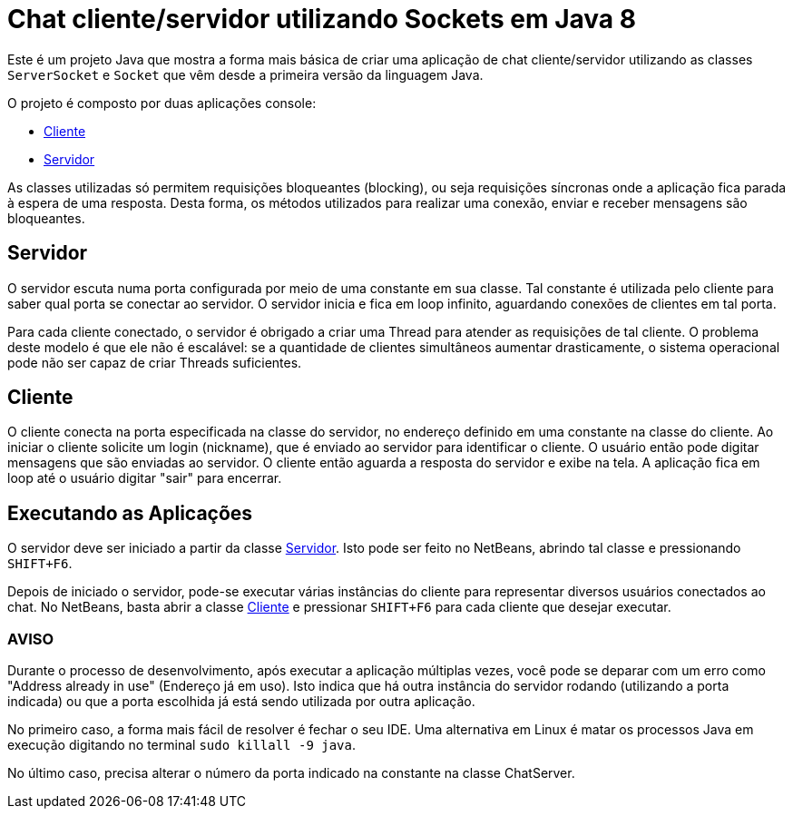 = Chat cliente/servidor utilizando Sockets em Java 8

Este é um projeto Java que mostra a forma mais básica
de criar uma aplicação de chat cliente/servidor utilizando as
classes `ServerSocket` e `Socket` que vêm desde a primeira versão 
da linguagem Java.

O projeto é composto por duas aplicações console:

- link:src/main/java/com/manoelcampos/chat/ChatClient.java[Cliente]
- link:src/main/java/com/manoelcampos/chat/ChatServer.java[Servidor]

As classes utilizadas só permitem requisições bloqueantes (blocking),
ou seja requisições síncronas onde a aplicação fica parada à espera
de uma resposta. Desta forma, os métodos utilizados para realizar uma
conexão, enviar e receber mensagens são bloqueantes.

== Servidor

O servidor escuta numa porta configurada por meio de uma constante em sua classe.
Tal constante é utilizada pelo cliente para saber qual porta se conectar ao servidor.
O servidor inicia e fica em loop infinito, aguardando conexões de clientes em tal porta.

Para cada cliente conectado, o servidor é obrigado a criar uma Thread para atender as requisições de tal cliente.
O problema deste modelo é que ele não é escalável: se a quantidade de clientes simultâneos aumentar drasticamente,
o sistema operacional pode não ser capaz de criar Threads suficientes. 

== Cliente

O cliente conecta na porta especificada na classe do servidor, no endereço definido em uma constante na classe do cliente. Ao iniciar o cliente solicite um login (nickname), que é enviado ao servidor para identificar o cliente. O usuário então pode digitar mensagens  que são enviadas ao servidor. 
O cliente então aguarda a resposta do servidor e exibe na tela.
A aplicação fica em loop até o usuário digitar "sair" para encerrar.

== Executando as Aplicações

O servidor deve ser iniciado a partir da classe link:src/main/java/com/manoelcampos/chat/ChatServer.java[Servidor].
Isto pode ser feito no NetBeans, abrindo tal classe e pressionando `SHIFT+F6`.

Depois de iniciado o servidor, pode-se executar várias instâncias do cliente para representar diversos usuários conectados ao chat. No NetBeans, basta abrir a classe link:src/main/java/com/manoelcampos/chat/ChatClient.java[Cliente] e pressionar `SHIFT+F6` para cada cliente que desejar executar.

=== AVISO

Durante o processo de desenvolvimento, após executar a aplicação múltiplas vezes,
você pode se deparar com um erro como "Address already in use" (Endereço já em uso).
Isto indica que há outra instância do servidor rodando (utilizando a porta indicada)
ou que a porta escolhida já está sendo utilizada por outra aplicação.

No primeiro caso, a forma mais fácil de resolver é fechar o seu IDE.
Uma alternativa em Linux é matar os processos Java em execução
digitando no terminal `sudo killall -9 java`.

No último caso, precisa alterar o número da porta indicado na constante na classe
ChatServer.